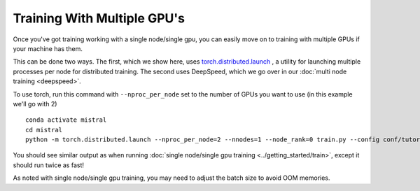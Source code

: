 Training With Multiple GPU's
=======================================

Once you've got training working with a single node/single gpu, you can easily move on to training
with multiple GPUs if your machine has them.

This can be done two ways. The first, which we show here, uses `torch.distributed.launch <https://pytorch.org/docs/stable/distributed.html#launch-utility>`_ , a utility for launching multiple processes per node for distributed training. The second uses DeepSpeed, which we go over in our :doc:`multi node training <deepspeed>`.

To use torch, run this command with ``--nproc_per_node`` set to the number of GPUs you want to use (in this example we'll go with 2) ::

    conda activate mistral
    cd mistral
    python -m torch.distributed.launch --nproc_per_node=2 --nnodes=1 --node_rank=0 train.py --config conf/tutorial-gpt2-micro.yaml --training_arguments.fp16 true --training_arguments.per_device_train_batch_size 2 --run_id tutorial-gpt2-micro-multi-gpu

You should see similar output as when running :doc:`single node/single gpu training <../getting_started/train>`, except it should run twice as fast!

As noted with single node/single gpu training, you may need to adjust the batch size to avoid OOM memories.
